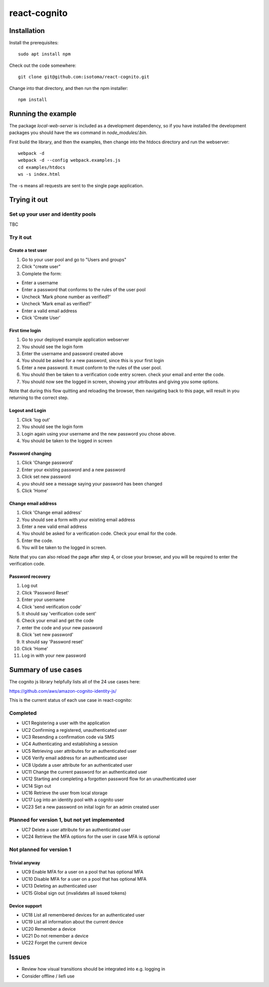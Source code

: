 =============
react-cognito
=============

Installation
============

Install the prerequisites::

  sudo apt install npm

Check out the code somewhere::

  git clone git@github.com:isotoma/react-cognito.git

Change into that directory, and then run the npm installer::

  npm install

Running the example
===================

The package `local-web-server` is included as a development dependency, so if
you have installed the development packages you should have the `ws` command in
`node_modules/.bin`.

First build the library, and then the examples, then change into the htdocs directory and run the webserver::

    webpack -d
    webpack -d --config webpack.examples.js
    cd examples/htdocs
    ws -s index.html

The -s means all requests are sent to the single page application.

Trying it out
=============

Set up your user and identity pools
-----------------------------------

TBC

Try it out
----------

Create a test user
~~~~~~~~~~~~~~~~~~

#. Go to your user pool and go to "Users and groups"
#. Click "create user"
#. Complete the form:

- Enter a username 
- Enter a password that conforms to the rules of the user pool
- Uncheck 'Mark phone number as verified?'
- Uncheck 'Mark email as verified?'
- Enter a valid email address
- Click 'Create User'

First time login
~~~~~~~~~~~~~~~~

#. Go to your deployed example application webserver
#. You should see the login form
#. Enter the username and password created above
#. You should be asked for a new password, since this is your first login
#. Enter a new password. It must conform to the rules of the user pool.
#. You should then be taken to a verification code entry screen.  check your email and enter the code.
#. You should now see the logged in screen, showing your attributes and giving you some options.

Note that during this flow quitting and reloading the browser, then navigating back to this page, 
will result in you returning to the correct step.

Logout and Login
~~~~~~~~~~~~~~~~

#. Click 'log out'
#. You should see the login form
#. Login again using your username and the new password you chose above.
#. You should be taken to the logged in screen

Password changing
~~~~~~~~~~~~~~~~~

#. Click 'Change password'
#. Enter your existing password and a new password
#. Click set new password
#. you should see a message saying your password has been changed
#. Click 'Home'

Change email address
~~~~~~~~~~~~~~~~~~~~

1. Click 'Change email address'
2. You should see a form with your existing email address
3. Enter a new valid email address
4. You should be asked for a verification code.  Check your email for the code.
5. Enter the code.
6. You will be taken to the logged in screen.

Note that you can also reload the page after step 4, or close your browser, and you will 
be required to enter the verification code.

Password recovery
~~~~~~~~~~~~~~~~~

1. Log out
2. Click 'Password Reset'
3. Enter your username
4. Click 'send verification code'
5. It should say 'verification code sent'
6. Check your email and get the code
7. enter the code and your new password
8. Click 'set new password'
9. It should say 'Password reset'
10. Click 'Home'
11. Log in with your new password


Summary of use cases
====================

The cognito js library helpfully lists all of the 24 use cases here:

https://github.com/aws/amazon-cognito-identity-js/

This is the current status of each use case in react-cognito:

Completed
---------

- UC1 Registering a user with the application
- UC2 Confirming a registered, unauthenticated user
- UC3 Resending a confirmation code via SMS
- UC4 Authenticating and establishing a session
- UC5 Retrieving user attributes for an authenticated user
- UC6 Verify email address for an authenticated user
- UC8 Update a user attribute for an authenticated user
- UC11 Change the current password for an authenticated user
- UC12 Starting and completing a forgotten password flow for an unauthenticated user
- UC14 Sign out
- UC16 Retrieve the user from local storage
- UC17 Log into an identity pool with a cognito user
- UC23 Set a new password on inital login for an admin created user

Planned for version 1, but not yet implemented
----------------------------------------------

- UC7 Delete a user attribute for an authenticated user
- UC24 Retrieve the MFA options for the user in case MFA is optional

Not planned for version 1
-------------------------

Trivial anyway
~~~~~~~~~~~~~~

- UC9 Enable MFA for a user on a pool that has optional MFA
- UC10 Disable MFA for a user on a pool that has optional MFA
- UC13 Deleting an authenticated user
- UC15 Global sign out (invalidates all issued tokens)

Device support
~~~~~~~~~~~~~~

- UC18 List all remembered devices for an authenticated user
- UC19 List all information about the current device
- UC20 Remember a device
- UC21 Do not remember a device
- UC22 Forget the current device

Issues
======

- Review how visual transitions should be integrated into e.g. logging in
- Consider offline / liefi use
